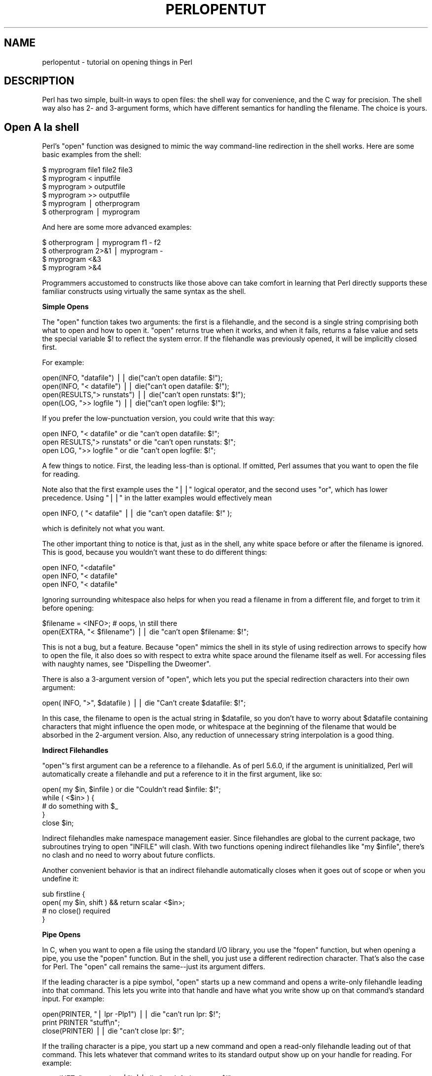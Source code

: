 .\" Automatically generated by Pod::Man v1.37, Pod::Parser v1.14
.\"
.\" Standard preamble:
.\" ========================================================================
.de Sh \" Subsection heading
.br
.if t .Sp
.ne 5
.PP
\fB\\$1\fR
.PP
..
.de Sp \" Vertical space (when we can't use .PP)
.if t .sp .5v
.if n .sp
..
.de Vb \" Begin verbatim text
.ft CW
.nf
.ne \\$1
..
.de Ve \" End verbatim text
.ft R
.fi
..
.\" Set up some character translations and predefined strings.  \*(-- will
.\" give an unbreakable dash, \*(PI will give pi, \*(L" will give a left
.\" double quote, and \*(R" will give a right double quote.  | will give a
.\" real vertical bar.  \*(C+ will give a nicer C++.  Capital omega is used to
.\" do unbreakable dashes and therefore won't be available.  \*(C` and \*(C'
.\" expand to `' in nroff, nothing in troff, for use with C<>.
.tr \(*W-|\(bv\*(Tr
.ds C+ C\v'-.1v'\h'-1p'\s-2+\h'-1p'+\s0\v'.1v'\h'-1p'
.ie n \{\
.    ds -- \(*W-
.    ds PI pi
.    if (\n(.H=4u)&(1m=24u) .ds -- \(*W\h'-12u'\(*W\h'-12u'-\" diablo 10 pitch
.    if (\n(.H=4u)&(1m=20u) .ds -- \(*W\h'-12u'\(*W\h'-8u'-\"  diablo 12 pitch
.    ds L" ""
.    ds R" ""
.    ds C` ""
.    ds C' ""
'br\}
.el\{\
.    ds -- \|\(em\|
.    ds PI \(*p
.    ds L" ``
.    ds R" ''
'br\}
.\"
.\" If the F register is turned on, we'll generate index entries on stderr for
.\" titles (.TH), headers (.SH), subsections (.Sh), items (.Ip), and index
.\" entries marked with X<> in POD.  Of course, you'll have to process the
.\" output yourself in some meaningful fashion.
.if \nF \{\
.    de IX
.    tm Index:\\$1\t\\n%\t"\\$2"
..
.    nr % 0
.    rr F
.\}
.\"
.\" For nroff, turn off justification.  Always turn off hyphenation; it makes
.\" way too many mistakes in technical documents.
.hy 0
.if n .na
.\"
.\" Accent mark definitions (@(#)ms.acc 1.5 88/02/08 SMI; from UCB 4.2).
.\" Fear.  Run.  Save yourself.  No user-serviceable parts.
.    \" fudge factors for nroff and troff
.if n \{\
.    ds #H 0
.    ds #V .8m
.    ds #F .3m
.    ds #[ \f1
.    ds #] \fP
.\}
.if t \{\
.    ds #H ((1u-(\\\\n(.fu%2u))*.13m)
.    ds #V .6m
.    ds #F 0
.    ds #[ \&
.    ds #] \&
.\}
.    \" simple accents for nroff and troff
.if n \{\
.    ds ' \&
.    ds ` \&
.    ds ^ \&
.    ds , \&
.    ds ~ ~
.    ds /
.\}
.if t \{\
.    ds ' \\k:\h'-(\\n(.wu*8/10-\*(#H)'\'\h"|\\n:u"
.    ds ` \\k:\h'-(\\n(.wu*8/10-\*(#H)'\`\h'|\\n:u'
.    ds ^ \\k:\h'-(\\n(.wu*10/11-\*(#H)'^\h'|\\n:u'
.    ds , \\k:\h'-(\\n(.wu*8/10)',\h'|\\n:u'
.    ds ~ \\k:\h'-(\\n(.wu-\*(#H-.1m)'~\h'|\\n:u'
.    ds / \\k:\h'-(\\n(.wu*8/10-\*(#H)'\z\(sl\h'|\\n:u'
.\}
.    \" troff and (daisy-wheel) nroff accents
.ds : \\k:\h'-(\\n(.wu*8/10-\*(#H+.1m+\*(#F)'\v'-\*(#V'\z.\h'.2m+\*(#F'.\h'|\\n:u'\v'\*(#V'
.ds 8 \h'\*(#H'\(*b\h'-\*(#H'
.ds o \\k:\h'-(\\n(.wu+\w'\(de'u-\*(#H)/2u'\v'-.3n'\*(#[\z\(de\v'.3n'\h'|\\n:u'\*(#]
.ds d- \h'\*(#H'\(pd\h'-\w'~'u'\v'-.25m'\f2\(hy\fP\v'.25m'\h'-\*(#H'
.ds D- D\\k:\h'-\w'D'u'\v'-.11m'\z\(hy\v'.11m'\h'|\\n:u'
.ds th \*(#[\v'.3m'\s+1I\s-1\v'-.3m'\h'-(\w'I'u*2/3)'\s-1o\s+1\*(#]
.ds Th \*(#[\s+2I\s-2\h'-\w'I'u*3/5'\v'-.3m'o\v'.3m'\*(#]
.ds ae a\h'-(\w'a'u*4/10)'e
.ds Ae A\h'-(\w'A'u*4/10)'E
.    \" corrections for vroff
.if v .ds ~ \\k:\h'-(\\n(.wu*9/10-\*(#H)'\s-2\u~\d\s+2\h'|\\n:u'
.if v .ds ^ \\k:\h'-(\\n(.wu*10/11-\*(#H)'\v'-.4m'^\v'.4m'\h'|\\n:u'
.    \" for low resolution devices (crt and lpr)
.if \n(.H>23 .if \n(.V>19 \
\{\
.    ds : e
.    ds 8 ss
.    ds o a
.    ds d- d\h'-1'\(ga
.    ds D- D\h'-1'\(hy
.    ds th \o'bp'
.    ds Th \o'LP'
.    ds ae ae
.    ds Ae AE
.\}
.rm #[ #] #H #V #F C
.\" ========================================================================
.\"
.IX Title "PERLOPENTUT 1"
.TH PERLOPENTUT 1 "2004-06-08" "perl v5.8.4" "Perl Programmers Reference Guide"
.SH "NAME"
perlopentut \- tutorial on opening things in Perl
.SH "DESCRIPTION"
.IX Header "DESCRIPTION"
Perl has two simple, built-in ways to open files: the shell way for
convenience, and the C way for precision.  The shell way also has 2\- and
3\-argument forms, which have different semantics for handling the filename.
The choice is yours.
.SH "Open A\*` la shell"
.IX Header "Open A` la shell"
Perl's \f(CW\*(C`open\*(C'\fR function was designed to mimic the way command-line
redirection in the shell works.  Here are some basic examples
from the shell:
.PP
.Vb 6
\&    $ myprogram file1 file2 file3
\&    $ myprogram    <  inputfile
\&    $ myprogram    >  outputfile
\&    $ myprogram    >> outputfile
\&    $ myprogram    |  otherprogram 
\&    $ otherprogram |  myprogram
.Ve
.PP
And here are some more advanced examples:
.PP
.Vb 4
\&    $ otherprogram      | myprogram f1 - f2
\&    $ otherprogram 2>&1 | myprogram -
\&    $ myprogram     <&3
\&    $ myprogram     >&4
.Ve
.PP
Programmers accustomed to constructs like those above can take comfort
in learning that Perl directly supports these familiar constructs using
virtually the same syntax as the shell.
.Sh "Simple Opens"
.IX Subsection "Simple Opens"
The \f(CW\*(C`open\*(C'\fR function takes two arguments: the first is a filehandle,
and the second is a single string comprising both what to open and how
to open it.  \f(CW\*(C`open\*(C'\fR returns true when it works, and when it fails,
returns a false value and sets the special variable \f(CW$!\fR to reflect
the system error.  If the filehandle was previously opened, it will
be implicitly closed first.
.PP
For example:
.PP
.Vb 4
\&    open(INFO,      "datafile") || die("can't open datafile: $!");
\&    open(INFO,   "<  datafile") || die("can't open datafile: $!");
\&    open(RESULTS,">  runstats") || die("can't open runstats: $!");
\&    open(LOG,    ">> logfile ") || die("can't open logfile:  $!");
.Ve
.PP
If you prefer the low-punctuation version, you could write that this way:
.PP
.Vb 3
\&    open INFO,   "<  datafile"  or die "can't open datafile: $!";
\&    open RESULTS,">  runstats"  or die "can't open runstats: $!";
\&    open LOG,    ">> logfile "  or die "can't open logfile:  $!";
.Ve
.PP
A few things to notice.  First, the leading less-than is optional.
If omitted, Perl assumes that you want to open the file for reading.
.PP
Note also that the first example uses the \f(CW\*(C`||\*(C'\fR logical operator, and the
second uses \f(CW\*(C`or\*(C'\fR, which has lower precedence.  Using \f(CW\*(C`||\*(C'\fR in the latter
examples would effectively mean
.PP
.Vb 1
\&    open INFO, ( "<  datafile"  || die "can't open datafile: $!" );
.Ve
.PP
which is definitely not what you want.
.PP
The other important thing to notice is that, just as in the shell,
any white space before or after the filename is ignored.  This is good,
because you wouldn't want these to do different things:
.PP
.Vb 3
\&    open INFO,   "<datafile"   
\&    open INFO,   "< datafile" 
\&    open INFO,   "<  datafile"
.Ve
.PP
Ignoring surrounding whitespace also helps for when you read a filename
in from a different file, and forget to trim it before opening:
.PP
.Vb 2
\&    $filename = <INFO>;         # oops, \en still there
\&    open(EXTRA, "< $filename") || die "can't open $filename: $!";
.Ve
.PP
This is not a bug, but a feature.  Because \f(CW\*(C`open\*(C'\fR mimics the shell in
its style of using redirection arrows to specify how to open the file, it
also does so with respect to extra white space around the filename itself
as well.  For accessing files with naughty names, see 
\&\*(L"Dispelling the Dweomer\*(R".
.PP
There is also a 3\-argument version of \f(CW\*(C`open\*(C'\fR, which lets you put the
special redirection characters into their own argument:
.PP
.Vb 1
\&    open( INFO, ">", $datafile ) || die "Can't create $datafile: $!";
.Ve
.PP
In this case, the filename to open is the actual string in \f(CW$datafile\fR,
so you don't have to worry about \f(CW$datafile\fR containing characters
that might influence the open mode, or whitespace at the beginning of
the filename that would be absorbed in the 2\-argument version.  Also,
any reduction of unnecessary string interpolation is a good thing.
.Sh "Indirect Filehandles"
.IX Subsection "Indirect Filehandles"
\&\f(CW\*(C`open\*(C'\fR's first argument can be a reference to a filehandle.  As of
perl 5.6.0, if the argument is uninitialized, Perl will automatically
create a filehandle and put a reference to it in the first argument,
like so:
.PP
.Vb 5
\&    open( my $in, $infile )   or die "Couldn't read $infile: $!";
\&    while ( <$in> ) {
\&        # do something with $_
\&    }
\&    close $in;
.Ve
.PP
Indirect filehandles make namespace management easier.  Since filehandles
are global to the current package, two subroutines trying to open
\&\f(CW\*(C`INFILE\*(C'\fR will clash.  With two functions opening indirect filehandles
like \f(CW\*(C`my $infile\*(C'\fR, there's no clash and no need to worry about future
conflicts.
.PP
Another convenient behavior is that an indirect filehandle automatically
closes when it goes out of scope or when you undefine it:
.PP
.Vb 4
\&    sub firstline {
\&        open( my $in, shift ) && return scalar <$in>;
\&        # no close() required
\&    }
.Ve
.Sh "Pipe Opens"
.IX Subsection "Pipe Opens"
In C, when you want to open a file using the standard I/O library,
you use the \f(CW\*(C`fopen\*(C'\fR function, but when opening a pipe, you use the
\&\f(CW\*(C`popen\*(C'\fR function.  But in the shell, you just use a different redirection
character.  That's also the case for Perl.  The \f(CW\*(C`open\*(C'\fR call 
remains the same\*(--just its argument differs.  
.PP
If the leading character is a pipe symbol, \f(CW\*(C`open\*(C'\fR starts up a new
command and opens a write-only filehandle leading into that command.
This lets you write into that handle and have what you write show up on
that command's standard input.  For example:
.PP
.Vb 3
\&    open(PRINTER, "| lpr -Plp1")    || die "can't run lpr: $!";
\&    print PRINTER "stuff\en";
\&    close(PRINTER)                  || die "can't close lpr: $!";
.Ve
.PP
If the trailing character is a pipe, you start up a new command and open a
read-only filehandle leading out of that command.  This lets whatever that
command writes to its standard output show up on your handle for reading.
For example:
.PP
.Vb 3
\&    open(NET, "netstat -i -n |")    || die "can't fork netstat: $!";
\&    while (<NET>) { }               # do something with input
\&    close(NET)                      || die "can't close netstat: $!";
.Ve
.PP
What happens if you try to open a pipe to or from a non-existent
command?  If possible, Perl will detect the failure and set \f(CW$!\fR as
usual.  But if the command contains special shell characters, such as
\&\f(CW\*(C`>\*(C'\fR or \f(CW\*(C`*\*(C'\fR, called 'metacharacters', Perl does not execute the
command directly.  Instead, Perl runs the shell, which then tries to
run the command.  This means that it's the shell that gets the error
indication.  In such a case, the \f(CW\*(C`open\*(C'\fR call will only indicate
failure if Perl can't even run the shell.  See \*(L"How can I capture \s-1STDERR\s0 from an external command?\*(R" in perlfaq8 to see how to cope with
this.  There's also an explanation in perlipc.
.PP
If you would like to open a bidirectional pipe, the IPC::Open2
library will handle this for you.  Check out 
\&\*(L"Bidirectional Communication with Another Process\*(R" in perlipc
.Sh "The Minus File"
.IX Subsection "The Minus File"
Again following the lead of the standard shell utilities, Perl's
\&\f(CW\*(C`open\*(C'\fR function treats a file whose name is a single minus, \*(L"\-\*(R", in a
special way.  If you open minus for reading, it really means to access
the standard input.  If you open minus for writing, it really means to
access the standard output.
.PP
If minus can be used as the default input or default output, what happens
if you open a pipe into or out of minus?  What's the default command it
would run?  The same script as you're currently running!  This is actually
a stealth \f(CW\*(C`fork\*(C'\fR hidden inside an \f(CW\*(C`open\*(C'\fR call.  See 
\&\*(L"Safe Pipe Opens\*(R" in perlipc for details.
.Sh "Mixing Reads and Writes"
.IX Subsection "Mixing Reads and Writes"
It is possible to specify both read and write access.  All you do is
add a \*(L"+\*(R" symbol in front of the redirection.  But as in the shell,
using a less-than on a file never creates a new file; it only opens an
existing one.  On the other hand, using a greater-than always clobbers
(truncates to zero length) an existing file, or creates a brand-new one
if there isn't an old one.  Adding a \*(L"+\*(R" for read-write doesn't affect
whether it only works on existing files or always clobbers existing ones.
.PP
.Vb 2
\&    open(WTMP, "+< /usr/adm/wtmp") 
\&        || die "can't open /usr/adm/wtmp: $!";
.Ve
.PP
.Vb 2
\&    open(SCREEN, "+> lkscreen")
\&        || die "can't open lkscreen: $!";
.Ve
.PP
.Vb 2
\&    open(LOGFILE, "+>> /var/log/applog"
\&        || die "can't open /var/log/applog: $!";
.Ve
.PP
The first one won't create a new file, and the second one will always
clobber an old one.  The third one will create a new file if necessary
and not clobber an old one, and it will allow you to read at any point
in the file, but all writes will always go to the end.  In short,
the first case is substantially more common than the second and third
cases, which are almost always wrong.  (If you know C, the plus in
Perl's \f(CW\*(C`open\*(C'\fR is historically derived from the one in C's fopen(3S),
which it ultimately calls.)
.PP
In fact, when it comes to updating a file, unless you're working on
a binary file as in the \s-1WTMP\s0 case above, you probably don't want to
use this approach for updating.  Instead, Perl's \fB\-i\fR flag comes to
the rescue.  The following command takes all the C, \*(C+, or yacc source
or header files and changes all their foo's to bar's, leaving
the old version in the original filename with a \*(L".orig\*(R" tacked
on the end:
.PP
.Vb 1
\&    $ perl -i.orig -pe 's/\ebfoo\eb/bar/g' *.[Cchy]
.Ve
.PP
This is a short cut for some renaming games that are really
the best way to update textfiles.  See the second question in 
perlfaq5 for more details.
.Sh "Filters"
.IX Subsection "Filters"
One of the most common uses for \f(CW\*(C`open\*(C'\fR is one you never
even notice.  When you process the \s-1ARGV\s0 filehandle using
\&\f(CW\*(C`<ARGV>\*(C'\fR, Perl actually does an implicit open 
on each file in \f(CW@ARGV\fR.  Thus a program called like this:
.PP
.Vb 1
\&    $ myprogram file1 file2 file3
.Ve
.PP
Can have all its files opened and processed one at a time
using a construct no more complex than:
.PP
.Vb 3
\&    while (<>) {
\&        # do something with $_
\&    }
.Ve
.PP
If \f(CW@ARGV\fR is empty when the loop first begins, Perl pretends you've opened
up minus, that is, the standard input.  In fact, \f(CW$ARGV\fR, the currently
open file during \f(CW\*(C`<ARGV>\*(C'\fR processing, is even set to \*(L"\-\*(R"
in these circumstances.
.PP
You are welcome to pre-process your \f(CW@ARGV\fR before starting the loop to
make sure it's to your liking.  One reason to do this might be to remove
command options beginning with a minus.  While you can always roll the
simple ones by hand, the Getopts modules are good for this:
.PP
.Vb 1
\&    use Getopt::Std;
.Ve
.PP
.Vb 2
\&    # -v, -D, -o ARG, sets $opt_v, $opt_D, $opt_o
\&    getopts("vDo:");
.Ve
.PP
.Vb 2
\&    # -v, -D, -o ARG, sets $args{v}, $args{D}, $args{o}
\&    getopts("vDo:", \e%args);
.Ve
.PP
Or the standard Getopt::Long module to permit named arguments:
.PP
.Vb 5
\&    use Getopt::Long;
\&    GetOptions( "verbose"  => \e$verbose,        # --verbose
\&                "Debug"    => \e$debug,          # --Debug
\&                "output=s" => \e$output );       
\&            # --output=somestring or --output somestring
.Ve
.PP
Another reason for preprocessing arguments is to make an empty
argument list default to all files:
.PP
.Vb 1
\&    @ARGV = glob("*") unless @ARGV;
.Ve
.PP
You could even filter out all but plain, text files.  This is a bit
silent, of course, and you might prefer to mention them on the way.
.PP
.Vb 1
\&    @ARGV = grep { -f && -T } @ARGV;
.Ve
.PP
If you're using the \fB\-n\fR or \fB\-p\fR command-line options, you
should put changes to \f(CW@ARGV\fR in a \f(CW\*(C`BEGIN{}\*(C'\fR block.
.PP
Remember that a normal \f(CW\*(C`open\*(C'\fR has special properties, in that it might
call fopen(3S) or it might called popen(3S), depending on what its
argument looks like; that's why it's sometimes called \*(L"magic open\*(R".
Here's an example:
.PP
.Vb 3
\&    $pwdinfo = `domainname` =~ /^(\e(none\e))?$/
\&                    ? '< /etc/passwd'
\&                    : 'ypcat passwd |';
.Ve
.PP
.Vb 2
\&    open(PWD, $pwdinfo)                 
\&                or die "can't open $pwdinfo: $!";
.Ve
.PP
This sort of thing also comes into play in filter processing.  Because
\&\f(CW\*(C`<ARGV>\*(C'\fR processing employs the normal, shell-style Perl \f(CW\*(C`open\*(C'\fR,
it respects all the special things we've already seen:
.PP
.Vb 1
\&    $ myprogram f1 "cmd1|" - f2 "cmd2|" f3 < tmpfile
.Ve
.PP
That program will read from the file \fIf1\fR, the process \fIcmd1\fR, standard
input (\fItmpfile\fR in this case), the \fIf2\fR file, the \fIcmd2\fR command,
and finally the \fIf3\fR file.
.PP
Yes, this also means that if you have files named \*(L"\-\*(R" (and so on) in
your directory, they won't be processed as literal files by \f(CW\*(C`open\*(C'\fR.
You'll need to pass them as \*(L"./\-\*(R", much as you would for the \fIrm\fR program,
or you could use \f(CW\*(C`sysopen\*(C'\fR as described below.
.PP
One of the more interesting applications is to change files of a certain
name into pipes.  For example, to autoprocess gzipped or compressed
files by decompressing them with \fIgzip\fR:
.PP
.Vb 1
\&    @ARGV = map { /^\e.(gz|Z)$/ ? "gzip -dc $_ |" : $_  } @ARGV;
.Ve
.PP
Or, if you have the \fI\s-1GET\s0\fR program installed from \s-1LWP\s0,
you can fetch URLs before processing them:
.PP
.Vb 1
\&    @ARGV = map { m#^\ew+://# ? "GET $_ |" : $_ } @ARGV;
.Ve
.PP
It's not for nothing that this is called magic \f(CW\*(C`<ARGV>\*(C'\fR.
Pretty nifty, eh?
.SH "Open A\*` la C"
.IX Header "Open A` la C"
If you want the convenience of the shell, then Perl's \f(CW\*(C`open\*(C'\fR is
definitely the way to go.  On the other hand, if you want finer precision
than C's simplistic fopen(3S) provides you should look to Perl's
\&\f(CW\*(C`sysopen\*(C'\fR, which is a direct hook into the \fIopen\fR\|(2) system call.
That does mean it's a bit more involved, but that's the price of 
precision.
.PP
\&\f(CW\*(C`sysopen\*(C'\fR takes 3 (or 4) arguments.
.PP
.Vb 1
\&    sysopen HANDLE, PATH, FLAGS, [MASK]
.Ve
.PP
The \s-1HANDLE\s0 argument is a filehandle just as with \f(CW\*(C`open\*(C'\fR.  The \s-1PATH\s0 is
a literal path, one that doesn't pay attention to any greater-thans or
less-thans or pipes or minuses, nor ignore white space.  If it's there,
it's part of the path.  The \s-1FLAGS\s0 argument contains one or more values
derived from the Fcntl module that have been or'd together using the
bitwise \*(L"|\*(R" operator.  The final argument, the \s-1MASK\s0, is optional; if
present, it is combined with the user's current umask for the creation
mode of the file.  You should usually omit this.
.PP
Although the traditional values of read\-only, write\-only, and read-write
are 0, 1, and 2 respectively, this is known not to hold true on some
systems.  Instead, it's best to load in the appropriate constants first
from the Fcntl module, which supplies the following standard flags:
.PP
.Vb 8
\&    O_RDONLY            Read only
\&    O_WRONLY            Write only
\&    O_RDWR              Read and write
\&    O_CREAT             Create the file if it doesn't exist
\&    O_EXCL              Fail if the file already exists
\&    O_APPEND            Append to the file
\&    O_TRUNC             Truncate the file
\&    O_NONBLOCK          Non-blocking access
.Ve
.PP
Less common flags that are sometimes available on some operating
systems include \f(CW\*(C`O_BINARY\*(C'\fR, \f(CW\*(C`O_TEXT\*(C'\fR, \f(CW\*(C`O_SHLOCK\*(C'\fR, \f(CW\*(C`O_EXLOCK\*(C'\fR,
\&\f(CW\*(C`O_DEFER\*(C'\fR, \f(CW\*(C`O_SYNC\*(C'\fR, \f(CW\*(C`O_ASYNC\*(C'\fR, \f(CW\*(C`O_DSYNC\*(C'\fR, \f(CW\*(C`O_RSYNC\*(C'\fR,
\&\f(CW\*(C`O_NOCTTY\*(C'\fR, \f(CW\*(C`O_NDELAY\*(C'\fR and \f(CW\*(C`O_LARGEFILE\*(C'\fR.  Consult your \fIopen\fR\|(2)
manpage or its local equivalent for details.  (Note: starting from
Perl release 5.6 the \f(CW\*(C`O_LARGEFILE\*(C'\fR flag, if available, is automatically
added to the \fIsysopen()\fR flags because large files are the default.)
.PP
Here's how to use \f(CW\*(C`sysopen\*(C'\fR to emulate the simple \f(CW\*(C`open\*(C'\fR calls we had
before.  We'll omit the \f(CW\*(C`|| die $!\*(C'\fR checks for clarity, but make sure
you always check the return values in real code.  These aren't quite
the same, since \f(CW\*(C`open\*(C'\fR will trim leading and trailing white space,
but you'll get the idea.
.PP
To open a file for reading:
.PP
.Vb 2
\&    open(FH, "< $path");
\&    sysopen(FH, $path, O_RDONLY);
.Ve
.PP
To open a file for writing, creating a new file if needed or else truncating
an old file:
.PP
.Vb 2
\&    open(FH, "> $path");
\&    sysopen(FH, $path, O_WRONLY | O_TRUNC | O_CREAT);
.Ve
.PP
To open a file for appending, creating one if necessary:
.PP
.Vb 2
\&    open(FH, ">> $path");
\&    sysopen(FH, $path, O_WRONLY | O_APPEND | O_CREAT);
.Ve
.PP
To open a file for update, where the file must already exist:
.PP
.Vb 2
\&    open(FH, "+< $path");
\&    sysopen(FH, $path, O_RDWR);
.Ve
.PP
And here are things you can do with \f(CW\*(C`sysopen\*(C'\fR that you cannot do with
a regular \f(CW\*(C`open\*(C'\fR.  As you'll see, it's just a matter of controlling the
flags in the third argument.
.PP
To open a file for writing, creating a new file which must not previously
exist:
.PP
.Vb 1
\&    sysopen(FH, $path, O_WRONLY | O_EXCL | O_CREAT);
.Ve
.PP
To open a file for appending, where that file must already exist:
.PP
.Vb 1
\&    sysopen(FH, $path, O_WRONLY | O_APPEND);
.Ve
.PP
To open a file for update, creating a new file if necessary:
.PP
.Vb 1
\&    sysopen(FH, $path, O_RDWR | O_CREAT);
.Ve
.PP
To open a file for update, where that file must not already exist:
.PP
.Vb 1
\&    sysopen(FH, $path, O_RDWR | O_EXCL | O_CREAT);
.Ve
.PP
To open a file without blocking, creating one if necessary:
.PP
.Vb 1
\&    sysopen(FH, $path, O_WRONLY | O_NONBLOCK | O_CREAT);
.Ve
.Sh "Permissions A\*` la mode"
.IX Subsection "Permissions A` la mode"
If you omit the \s-1MASK\s0 argument to \f(CW\*(C`sysopen\*(C'\fR, Perl uses the octal value
0666.  The normal \s-1MASK\s0 to use for executables and directories should
be 0777, and for anything else, 0666.
.PP
Why so permissive?  Well, it isn't really.  The \s-1MASK\s0 will be modified
by your process's current \f(CW\*(C`umask\*(C'\fR.  A umask is a number representing
\&\fIdisabled\fR permissions bits; that is, bits that will not be turned on
in the created files' permissions field.
.PP
For example, if your \f(CW\*(C`umask\*(C'\fR were 027, then the 020 part would
disable the group from writing, and the 007 part would disable others
from reading, writing, or executing.  Under these conditions, passing
\&\f(CW\*(C`sysopen\*(C'\fR 0666 would create a file with mode 0640, since \f(CW\*(C`0666 & ~027\*(C'\fR
is 0640.
.PP
You should seldom use the \s-1MASK\s0 argument to \f(CW\*(C`sysopen()\*(C'\fR.  That takes
away the user's freedom to choose what permission new files will have.
Denying choice is almost always a bad thing.  One exception would be for
cases where sensitive or private data is being stored, such as with mail
folders, cookie files, and internal temporary files.
.SH "Obscure Open Tricks"
.IX Header "Obscure Open Tricks"
.Sh "Re-Opening Files (dups)"
.IX Subsection "Re-Opening Files (dups)"
Sometimes you already have a filehandle open, and want to make another
handle that's a duplicate of the first one.  In the shell, we place an
ampersand in front of a file descriptor number when doing redirections.
For example, \f(CW\*(C`2>&1\*(C'\fR makes descriptor 2 (that's \s-1STDERR\s0 in Perl)
be redirected into descriptor 1 (which is usually Perl's \s-1STDOUT\s0).
The same is essentially true in Perl: a filename that begins with an
ampersand is treated instead as a file descriptor if a number, or as a
filehandle if a string.
.PP
.Vb 2
\&    open(SAVEOUT, ">&SAVEERR") || die "couldn't dup SAVEERR: $!";
\&    open(MHCONTEXT, "<&4")     || die "couldn't dup fd4: $!";
.Ve
.PP
That means that if a function is expecting a filename, but you don't
want to give it a filename because you already have the file open, you
can just pass the filehandle with a leading ampersand.  It's best to
use a fully qualified handle though, just in case the function happens
to be in a different package:
.PP
.Vb 1
\&    somefunction("&main::LOGFILE");
.Ve
.PP
This way if \fIsomefunction()\fR is planning on opening its argument, it can
just use the already opened handle.  This differs from passing a handle,
because with a handle, you don't open the file.  Here you have something
you can pass to open.
.PP
If you have one of those tricky, newfangled I/O objects that the \*(C+
folks are raving about, then this doesn't work because those aren't a
proper filehandle in the native Perl sense.  You'll have to use \fIfileno()\fR
to pull out the proper descriptor number, assuming you can:
.PP
.Vb 4
\&    use IO::Socket;
\&    $handle = IO::Socket::INET->new("www.perl.com:80");
\&    $fd = $handle->fileno;
\&    somefunction("&$fd");  # not an indirect function call
.Ve
.PP
It can be easier (and certainly will be faster) just to use real
filehandles though:
.PP
.Vb 4
\&    use IO::Socket;
\&    local *REMOTE = IO::Socket::INET->new("www.perl.com:80");
\&    die "can't connect" unless defined(fileno(REMOTE));
\&    somefunction("&main::REMOTE");
.Ve
.PP
If the filehandle or descriptor number is preceded not just with a simple
\&\*(L"&\*(R" but rather with a \*(L"&=\*(R" combination, then Perl will not create a
completely new descriptor opened to the same place using the \fIdup\fR\|(2)
system call.  Instead, it will just make something of an alias to the
existing one using the fdopen(3S) library call  This is slightly more
parsimonious of systems resources, although this is less a concern
these days.  Here's an example of that:
.PP
.Vb 2
\&    $fd = $ENV{"MHCONTEXTFD"};
\&    open(MHCONTEXT, "<&=$fd")   or die "couldn't fdopen $fd: $!";
.Ve
.PP
If you're using magic \f(CW\*(C`<ARGV>\*(C'\fR, you could even pass in as a
command line argument in \f(CW@ARGV\fR something like \f(CW"<&=$MHCONTEXTFD"\fR,
but we've never seen anyone actually do this.
.Sh "Dispelling the Dweomer"
.IX Subsection "Dispelling the Dweomer"
Perl is more of a DWIMmer language than something like Java\*(--where \s-1DWIM\s0
is an acronym for \*(L"do what I mean\*(R".  But this principle sometimes leads
to more hidden magic than one knows what to do with.  In this way, Perl
is also filled with \fIdweomer\fR, an obscure word meaning an enchantment.
Sometimes, Perl's DWIMmer is just too much like dweomer for comfort.
.PP
If magic \f(CW\*(C`open\*(C'\fR is a bit too magical for you, you don't have to turn
to \f(CW\*(C`sysopen\*(C'\fR.  To open a file with arbitrary weird characters in
it, it's necessary to protect any leading and trailing whitespace.
Leading whitespace is protected by inserting a \f(CW"./"\fR in front of a
filename that starts with whitespace.  Trailing whitespace is protected
by appending an \s-1ASCII\s0 \s-1NUL\s0 byte (\f(CW"\e0"\fR) at the end of the string.
.PP
.Vb 2
\&    $file =~ s#^(\es)#./$1#;
\&    open(FH, "< $file\e0")   || die "can't open $file: $!";
.Ve
.PP
This assumes, of course, that your system considers dot the current
working directory, slash the directory separator, and disallows \s-1ASCII\s0
NULs within a valid filename.  Most systems follow these conventions,
including all \s-1POSIX\s0 systems as well as proprietary Microsoft systems.
The only vaguely popular system that doesn't work this way is the
proprietary Macintosh system, which uses a colon where the rest of us
use a slash.  Maybe \f(CW\*(C`sysopen\*(C'\fR isn't such a bad idea after all.
.PP
If you want to use \f(CW\*(C`<ARGV>\*(C'\fR processing in a totally boring
and non-magical way, you could do this first:
.PP
.Vb 10
\&    #   "Sam sat on the ground and put his head in his hands.  
\&    #   'I wish I had never come here, and I don't want to see 
\&    #   no more magic,' he said, and fell silent."
\&    for (@ARGV) { 
\&        s#^([^./])#./$1#;
\&        $_ .= "\e0";
\&    } 
\&    while (<>) {  
\&        # now process $_
\&    }
.Ve
.PP
But be warned that users will not appreciate being unable to use \*(L"\-\*(R"
to mean standard input, per the standard convention.
.Sh "Paths as Opens"
.IX Subsection "Paths as Opens"
You've probably noticed how Perl's \f(CW\*(C`warn\*(C'\fR and \f(CW\*(C`die\*(C'\fR functions can
produce messages like:
.PP
.Vb 1
\&    Some warning at scriptname line 29, <FH> line 7.
.Ve
.PP
That's because you opened a filehandle \s-1FH\s0, and had read in seven records
from it.  But what was the name of the file, rather than the handle?
.PP
If you aren't running with \f(CW\*(C`strict refs\*(C'\fR, or if you've turned them off
temporarily, then all you have to do is this:
.PP
.Vb 4
\&    open($path, "< $path") || die "can't open $path: $!";
\&    while (<$path>) {
\&        # whatever
\&    }
.Ve
.PP
Since you're using the pathname of the file as its handle,
you'll get warnings more like
.PP
.Vb 1
\&    Some warning at scriptname line 29, </etc/motd> line 7.
.Ve
.Sh "Single Argument Open"
.IX Subsection "Single Argument Open"
Remember how we said that Perl's open took two arguments?  That was a
passive prevarication.  You see, it can also take just one argument.
If and only if the variable is a global variable, not a lexical, you
can pass \f(CW\*(C`open\*(C'\fR just one argument, the filehandle, and it will 
get the path from the global scalar variable of the same name.
.PP
.Vb 5
\&    $FILE = "/etc/motd";
\&    open FILE or die "can't open $FILE: $!";
\&    while (<FILE>) {
\&        # whatever
\&    }
.Ve
.PP
Why is this here?  Someone has to cater to the hysterical porpoises.
It's something that's been in Perl since the very beginning, if not
before.
.Sh "Playing with \s-1STDIN\s0 and \s-1STDOUT\s0"
.IX Subsection "Playing with STDIN and STDOUT"
One clever move with \s-1STDOUT\s0 is to explicitly close it when you're done
with the program.
.PP
.Vb 1
\&    END { close(STDOUT) || die "can't close stdout: $!" }
.Ve
.PP
If you don't do this, and your program fills up the disk partition due
to a command line redirection, it won't report the error exit with a
failure status.
.PP
You don't have to accept the \s-1STDIN\s0 and \s-1STDOUT\s0 you were given.  You are
welcome to reopen them if you'd like.
.PP
.Vb 2
\&    open(STDIN, "< datafile")
\&        || die "can't open datafile: $!";
.Ve
.PP
.Vb 2
\&    open(STDOUT, "> output")
\&        || die "can't open output: $!";
.Ve
.PP
And then these can be accessed directly or passed on to subprocesses.
This makes it look as though the program were initially invoked
with those redirections from the command line.
.PP
It's probably more interesting to connect these to pipes.  For example:
.PP
.Vb 3
\&    $pager = $ENV{PAGER} || "(less || more)";
\&    open(STDOUT, "| $pager")
\&        || die "can't fork a pager: $!";
.Ve
.PP
This makes it appear as though your program were called with its stdout
already piped into your pager.  You can also use this kind of thing
in conjunction with an implicit fork to yourself.  You might do this
if you would rather handle the post processing in your own program,
just in a different process:
.PP
.Vb 4
\&    head(100);
\&    while (<>) {
\&        print;
\&    }
.Ve
.PP
.Vb 10
\&    sub head {
\&        my $lines = shift || 20;
\&        return if $pid = open(STDOUT, "|-");       # return if parent
\&        die "cannot fork: $!" unless defined $pid;
\&        while (<STDIN>) {
\&            last if --$lines < 0;
\&            print;
\&        } 
\&        exit;
\&    }
.Ve
.PP
This technique can be applied to repeatedly push as many filters on your
output stream as you wish.
.SH "Other I/O Issues"
.IX Header "Other I/O Issues"
These topics aren't really arguments related to \f(CW\*(C`open\*(C'\fR or \f(CW\*(C`sysopen\*(C'\fR,
but they do affect what you do with your open files.
.Sh "Opening Non-File Files"
.IX Subsection "Opening Non-File Files"
When is a file not a file?  Well, you could say when it exists but
isn't a plain file.   We'll check whether it's a symbolic link first,
just in case.
.PP
.Vb 3
\&    if (-l $file || ! -f _) {
\&        print "$file is not a plain file\en";
\&    }
.Ve
.PP
What other kinds of files are there than, well, files?  Directories,
symbolic links, named pipes, Unix-domain sockets, and block and character
devices.  Those are all files, too\*(--just not \fIplain\fR files.  This isn't
the same issue as being a text file. Not all text files are plain files.
Not all plain files are text files.  That's why there are separate \f(CW\*(C`\-f\*(C'\fR
and \f(CW\*(C`\-T\*(C'\fR file tests.
.PP
To open a directory, you should use the \f(CW\*(C`opendir\*(C'\fR function, then
process it with \f(CW\*(C`readdir\*(C'\fR, carefully restoring the directory 
name if necessary:
.PP
.Vb 5
\&    opendir(DIR, $dirname) or die "can't opendir $dirname: $!";
\&    while (defined($file = readdir(DIR))) {
\&        # do something with "$dirname/$file"
\&    }
\&    closedir(DIR);
.Ve
.PP
If you want to process directories recursively, it's better to use the
File::Find module.  For example, this prints out all files recursively
and adds a slash to their names if the file is a directory.
.PP
.Vb 3
\&    @ARGV = qw(.) unless @ARGV;
\&    use File::Find;
\&    find sub { print $File::Find::name, -d && '/', "\en" }, @ARGV;
.Ve
.PP
This finds all bogus symbolic links beneath a particular directory:
.PP
.Vb 1
\&    find sub { print "$File::Find::name\en" if -l && !-e }, $dir;
.Ve
.PP
As you see, with symbolic links, you can just pretend that it is
what it points to.  Or, if you want to know \fIwhat\fR it points to, then
\&\f(CW\*(C`readlink\*(C'\fR is called for:
.PP
.Vb 7
\&    if (-l $file) {
\&        if (defined($whither = readlink($file))) {
\&            print "$file points to $whither\en";
\&        } else {
\&            print "$file points nowhere: $!\en";
\&        } 
\&    }
.Ve
.Sh "Opening Named Pipes"
.IX Subsection "Opening Named Pipes"
Named pipes are a different matter.  You pretend they're regular files,
but their opens will normally block until there is both a reader and
a writer.  You can read more about them in \*(L"Named Pipes\*(R" in perlipc.
Unix-domain sockets are rather different beasts as well; they're
described in \*(L"Unix\-Domain \s-1TCP\s0 Clients and Servers\*(R" in perlipc.
.PP
When it comes to opening devices, it can be easy and it can be tricky.
We'll assume that if you're opening up a block device, you know what
you're doing.  The character devices are more interesting.  These are
typically used for modems, mice, and some kinds of printers.  This is
described in \*(L"How do I read and write the serial port?\*(R" in perlfaq8
It's often enough to open them carefully:
.PP
.Vb 5
\&    sysopen(TTYIN, "/dev/ttyS1", O_RDWR | O_NDELAY | O_NOCTTY)
\&                # (O_NOCTTY no longer needed on POSIX systems)
\&        or die "can't open /dev/ttyS1: $!";
\&    open(TTYOUT, "+>&TTYIN")
\&        or die "can't dup TTYIN: $!";
.Ve
.PP
.Vb 1
\&    $ofh = select(TTYOUT); $| = 1; select($ofh);
.Ve
.PP
.Vb 2
\&    print TTYOUT "+++at\e015";
\&    $answer = <TTYIN>;
.Ve
.PP
With descriptors that you haven't opened using \f(CW\*(C`sysopen\*(C'\fR, such as
sockets, you can set them to be non-blocking using \f(CW\*(C`fcntl\*(C'\fR:
.PP
.Vb 5
\&    use Fcntl;
\&    my $old_flags = fcntl($handle, F_GETFL, 0) 
\&        or die "can't get flags: $!";
\&    fcntl($handle, F_SETFL, $old_flags | O_NONBLOCK) 
\&        or die "can't set non blocking: $!";
.Ve
.PP
Rather than losing yourself in a morass of twisting, turning \f(CW\*(C`ioctl\*(C'\fRs,
all dissimilar, if you're going to manipulate ttys, it's best to
make calls out to the \fIstty\fR\|(1) program if you have it, or else use the
portable \s-1POSIX\s0 interface.  To figure this all out, you'll need to read the
\&\fItermios\fR\|(3) manpage, which describes the \s-1POSIX\s0 interface to tty devices,
and then \s-1POSIX\s0, which describes Perl's interface to \s-1POSIX\s0.  There are
also some high-level modules on \s-1CPAN\s0 that can help you with these games.
Check out Term::ReadKey and Term::ReadLine.
.Sh "Opening Sockets"
.IX Subsection "Opening Sockets"
What else can you open?  To open a connection using sockets, you won't use
one of Perl's two open functions.  See 
\&\*(L"Sockets: Client/Server Communication\*(R" in perlipc for that.  Here's an 
example.  Once you have it, you can use \s-1FH\s0 as a bidirectional filehandle.
.PP
.Vb 2
\&    use IO::Socket;
\&    local *FH = IO::Socket::INET->new("www.perl.com:80");
.Ve
.PP
For opening up a \s-1URL\s0, the \s-1LWP\s0 modules from \s-1CPAN\s0 are just what
the doctor ordered.  There's no filehandle interface, but
it's still easy to get the contents of a document:
.PP
.Vb 2
\&    use LWP::Simple;
\&    $doc = get('http://www.linpro.no/lwp/');
.Ve
.Sh "Binary Files"
.IX Subsection "Binary Files"
On certain legacy systems with what could charitably be called terminally
convoluted (some would say broken) I/O models, a file isn't a file\*(--at
least, not with respect to the C standard I/O library.  On these old
systems whose libraries (but not kernels) distinguish between text and
binary streams, to get files to behave properly you'll have to bend over
backwards to avoid nasty problems.  On such infelicitous systems, sockets
and pipes are already opened in binary mode, and there is currently no
way to turn that off.  With files, you have more options.
.PP
Another option is to use the \f(CW\*(C`binmode\*(C'\fR function on the appropriate
handles before doing regular I/O on them:
.PP
.Vb 3
\&    binmode(STDIN);
\&    binmode(STDOUT);
\&    while (<STDIN>) { print }
.Ve
.PP
Passing \f(CW\*(C`sysopen\*(C'\fR a non-standard flag option will also open the file in
binary mode on those systems that support it.  This is the equivalent of
opening the file normally, then calling \f(CW\*(C`binmode\*(C'\fR on the handle.
.PP
.Vb 2
\&    sysopen(BINDAT, "records.data", O_RDWR | O_BINARY)
\&        || die "can't open records.data: $!";
.Ve
.PP
Now you can use \f(CW\*(C`read\*(C'\fR and \f(CW\*(C`print\*(C'\fR on that handle without worrying
about the non-standard system I/O library breaking your data.  It's not
a pretty picture, but then, legacy systems seldom are.  \s-1CP/M\s0 will be
with us until the end of days, and after.
.PP
On systems with exotic I/O systems, it turns out that, astonishingly
enough, even unbuffered I/O using \f(CW\*(C`sysread\*(C'\fR and \f(CW\*(C`syswrite\*(C'\fR might do
sneaky data mutilation behind your back.
.PP
.Vb 3
\&    while (sysread(WHENCE, $buf, 1024)) {
\&        syswrite(WHITHER, $buf, length($buf));
\&    }
.Ve
.PP
Depending on the vicissitudes of your runtime system, even these calls
may need \f(CW\*(C`binmode\*(C'\fR or \f(CW\*(C`O_BINARY\*(C'\fR first.  Systems known to be free of
such difficulties include Unix, the Mac \s-1OS\s0, Plan 9, and Inferno.
.Sh "File Locking"
.IX Subsection "File Locking"
In a multitasking environment, you may need to be careful not to collide
with other processes who want to do I/O on the same files as you
are working on.  You'll often need shared or exclusive locks
on files for reading and writing respectively.  You might just
pretend that only exclusive locks exist.
.PP
Never use the existence of a file \f(CW\*(C`\-e $file\*(C'\fR as a locking indication,
because there is a race condition between the test for the existence of
the file and its creation.  It's possible for another process to create
a file in the slice of time between your existence check and your attempt
to create the file.  Atomicity is critical.
.PP
Perl's most portable locking interface is via the \f(CW\*(C`flock\*(C'\fR function,
whose simplicity is emulated on systems that don't directly support it
such as SysV or Windows.  The underlying semantics may affect how
it all works, so you should learn how \f(CW\*(C`flock\*(C'\fR is implemented on your
system's port of Perl.
.PP
File locking \fIdoes not\fR lock out another process that would like to
do I/O.  A file lock only locks out others trying to get a lock, not
processes trying to do I/O.  Because locks are advisory, if one process
uses locking and another doesn't, all bets are off.
.PP
By default, the \f(CW\*(C`flock\*(C'\fR call will block until a lock is granted.
A request for a shared lock will be granted as soon as there is no
exclusive locker.  A request for an exclusive lock will be granted as
soon as there is no locker of any kind.  Locks are on file descriptors,
not file names.  You can't lock a file until you open it, and you can't
hold on to a lock once the file has been closed.
.PP
Here's how to get a blocking shared lock on a file, typically used
for reading:
.PP
.Vb 5
\&    use 5.004;
\&    use Fcntl qw(:DEFAULT :flock);
\&    open(FH, "< filename")  or die "can't open filename: $!";
\&    flock(FH, LOCK_SH)      or die "can't lock filename: $!";
\&    # now read from FH
.Ve
.PP
You can get a non-blocking lock by using \f(CW\*(C`LOCK_NB\*(C'\fR.
.PP
.Vb 2
\&    flock(FH, LOCK_SH | LOCK_NB)
\&        or die "can't lock filename: $!";
.Ve
.PP
This can be useful for producing more user-friendly behaviour by warning
if you're going to be blocking:
.PP
.Vb 10
\&    use 5.004;
\&    use Fcntl qw(:DEFAULT :flock);
\&    open(FH, "< filename")  or die "can't open filename: $!";
\&    unless (flock(FH, LOCK_SH | LOCK_NB)) {
\&        $| = 1;
\&        print "Waiting for lock...";
\&        flock(FH, LOCK_SH)  or die "can't lock filename: $!";
\&        print "got it.\en"
\&    } 
\&    # now read from FH
.Ve
.PP
To get an exclusive lock, typically used for writing, you have to be
careful.  We \f(CW\*(C`sysopen\*(C'\fR the file so it can be locked before it gets
emptied.  You can get a nonblocking version using \f(CW\*(C`LOCK_EX | LOCK_NB\*(C'\fR.
.PP
.Vb 9
\&    use 5.004;
\&    use Fcntl qw(:DEFAULT :flock);
\&    sysopen(FH, "filename", O_WRONLY | O_CREAT)
\&        or die "can't open filename: $!";
\&    flock(FH, LOCK_EX)
\&        or die "can't lock filename: $!";
\&    truncate(FH, 0)
\&        or die "can't truncate filename: $!";
\&    # now write to FH
.Ve
.PP
Finally, due to the uncounted millions who cannot be dissuaded from
wasting cycles on useless vanity devices called hit counters, here's
how to increment a number in a file safely:
.PP
.Vb 1
\&    use Fcntl qw(:DEFAULT :flock);
.Ve
.PP
.Vb 6
\&    sysopen(FH, "numfile", O_RDWR | O_CREAT)
\&        or die "can't open numfile: $!";
\&    # autoflush FH
\&    $ofh = select(FH); $| = 1; select ($ofh);
\&    flock(FH, LOCK_EX)
\&        or die "can't write-lock numfile: $!";
.Ve
.PP
.Vb 5
\&    $num = <FH> || 0;
\&    seek(FH, 0, 0)
\&        or die "can't rewind numfile : $!";
\&    print FH $num+1, "\en"
\&        or die "can't write numfile: $!";
.Ve
.PP
.Vb 4
\&    truncate(FH, tell(FH))
\&        or die "can't truncate numfile: $!";
\&    close(FH)
\&        or die "can't close numfile: $!";
.Ve
.Sh "\s-1IO\s0 Layers"
.IX Subsection "IO Layers"
In Perl 5.8.0 a new I/O framework called \*(L"PerlIO\*(R" was introduced.
This is a new \*(L"plumbing\*(R" for all the I/O happening in Perl; for the
most part everything will work just as it did, but PerlIO also brought
in some new features such as the ability to think of I/O as \*(L"layers\*(R".
One I/O layer may in addition to just moving the data also do
transformations on the data.  Such transformations may include
compression and decompression, encryption and decryption, and transforming
between various character encodings.
.PP
Full discussion about the features of PerlIO is out of scope for this
tutorial, but here is how to recognize the layers being used:
.IP "\(bu" 4
The three\-(or more)\-argument form of \f(CW\*(C`open\*(C'\fR is being used and the
second argument contains something else in addition to the usual
\&\f(CW'<'\fR, \f(CW'>'\fR, \f(CW'>>'\fR, \f(CW'|'\fR and their variants,
for example:
.Sp
.Vb 1
\&    open(my $fh, "<:utf8", $fn);
.Ve
.IP "\(bu" 4
The two-argument form of \f(CW\*(C`binmode\*(C'\fR is being used, for example
.Sp
.Vb 1
\&    binmode($fh, ":encoding(utf16)");
.Ve
.PP
For more detailed discussion about PerlIO see PerlIO;
for more detailed discussion about Unicode and I/O see perluniintro.
.SH "SEE ALSO"
.IX Header "SEE ALSO"
The \f(CW\*(C`open\*(C'\fR and \f(CW\*(C`sysopen\*(C'\fR functions in \fIperlfunc\fR\|(1);
the system \fIopen\fR\|(2), \fIdup\fR\|(2), \fIfopen\fR\|(3), and \fIfdopen\fR\|(3) manpages;
the \s-1POSIX\s0 documentation.
.SH "AUTHOR and COPYRIGHT"
.IX Header "AUTHOR and COPYRIGHT"
Copyright 1998 Tom Christiansen.  
.PP
This documentation is free; you can redistribute it and/or modify it
under the same terms as Perl itself.
.PP
Irrespective of its distribution, all code examples in these files are
hereby placed into the public domain.  You are permitted and
encouraged to use this code in your own programs for fun or for profit
as you see fit.  A simple comment in the code giving credit would be
courteous but is not required.
.SH "HISTORY"
.IX Header "HISTORY"
First release: Sat Jan  9 08:09:11 \s-1MST\s0 1999
